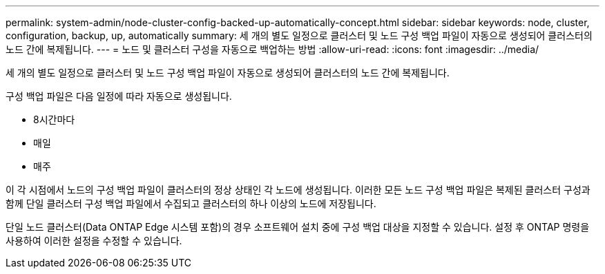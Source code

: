 ---
permalink: system-admin/node-cluster-config-backed-up-automatically-concept.html 
sidebar: sidebar 
keywords: node, cluster, configuration, backup, up, automatically 
summary: 세 개의 별도 일정으로 클러스터 및 노드 구성 백업 파일이 자동으로 생성되어 클러스터의 노드 간에 복제됩니다. 
---
= 노드 및 클러스터 구성을 자동으로 백업하는 방법
:allow-uri-read: 
:icons: font
:imagesdir: ../media/


[role="lead"]
세 개의 별도 일정으로 클러스터 및 노드 구성 백업 파일이 자동으로 생성되어 클러스터의 노드 간에 복제됩니다.

구성 백업 파일은 다음 일정에 따라 자동으로 생성됩니다.

* 8시간마다
* 매일
* 매주


이 각 시점에서 노드의 구성 백업 파일이 클러스터의 정상 상태인 각 노드에 생성됩니다. 이러한 모든 노드 구성 백업 파일은 복제된 클러스터 구성과 함께 단일 클러스터 구성 백업 파일에서 수집되고 클러스터의 하나 이상의 노드에 저장됩니다.

단일 노드 클러스터(Data ONTAP Edge 시스템 포함)의 경우 소프트웨어 설치 중에 구성 백업 대상을 지정할 수 있습니다. 설정 후 ONTAP 명령을 사용하여 이러한 설정을 수정할 수 있습니다.
